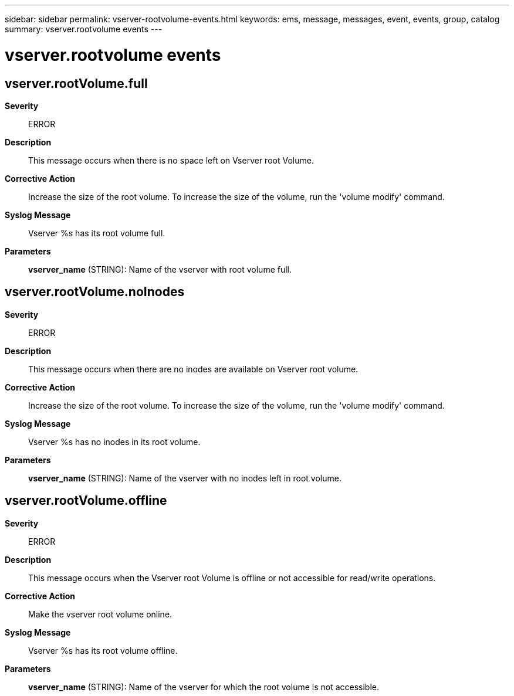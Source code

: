 ---
sidebar: sidebar
permalink: vserver-rootvolume-events.html
keywords: ems, message, messages, event, events, group, catalog
summary: vserver.rootvolume events
---

= vserver.rootvolume events
:toclevels: 1
:hardbreaks:
:nofooter:
:icons: font
:linkattrs:
:imagesdir: ./media/

== vserver.rootVolume.full
*Severity*::
ERROR
*Description*::
This message occurs when there is no space left on Vserver root Volume.
*Corrective Action*::
Increase the size of the root volume. To increase the size of the volume, run the 'volume modify' command.
*Syslog Message*::
Vserver %s has its root volume full.
*Parameters*::
*vserver_name* (STRING): Name of the vserver with root volume full.

== vserver.rootVolume.noInodes
*Severity*::
ERROR
*Description*::
This message occurs when there are no inodes are available on Vserver root volume.
*Corrective Action*::
Increase the size of the root volume. To increase the size of the volume, run the 'volume modify' command.
*Syslog Message*::
Vserver %s has no inodes in its root volume.
*Parameters*::
*vserver_name* (STRING): Name of the vserver with no inodes left in root volume.

== vserver.rootVolume.offline
*Severity*::
ERROR
*Description*::
This message occurs when the Vserver root Volume is offline or not accessible for read/write operations.
*Corrective Action*::
Make the vserver root volume online.
*Syslog Message*::
Vserver %s has its root volume offline.
*Parameters*::
*vserver_name* (STRING): Name of the vserver for which the root volume is not accessible.
